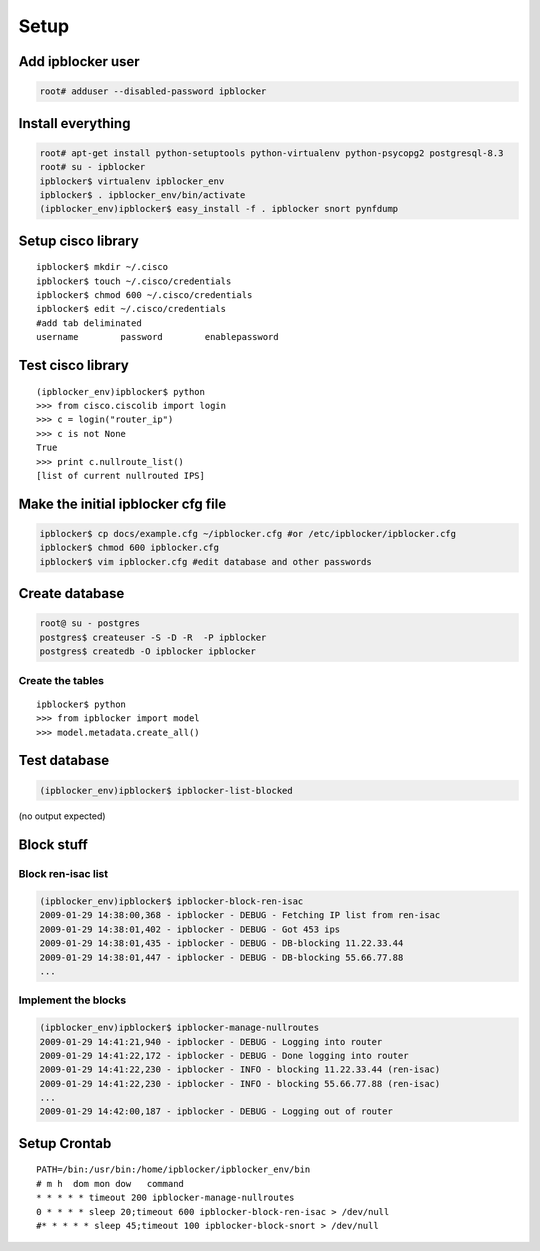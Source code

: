 =======
Setup
=======

Add ipblocker user
------------------
.. code-block:: bash

    root# adduser --disabled-password ipblocker

Install everything
------------------
.. code-block:: bash

    root# apt-get install python-setuptools python-virtualenv python-psycopg2 postgresql-8.3
    root# su - ipblocker
    ipblocker$ virtualenv ipblocker_env
    ipblocker$ . ipblocker_env/bin/activate
    (ipblocker_env)ipblocker$ easy_install -f . ipblocker snort pynfdump


Setup cisco library
-------------------
::

    ipblocker$ mkdir ~/.cisco
    ipblocker$ touch ~/.cisco/credentials
    ipblocker$ chmod 600 ~/.cisco/credentials
    ipblocker$ edit ~/.cisco/credentials
    #add tab deliminated
    username        password        enablepassword

Test cisco library
------------------
::

    (ipblocker_env)ipblocker$ python
    >>> from cisco.ciscolib import login
    >>> c = login("router_ip")
    >>> c is not None
    True
    >>> print c.nullroute_list()
    [list of current nullrouted IPS]


Make the initial ipblocker cfg file
-----------------------------------
.. code-block:: bash

    ipblocker$ cp docs/example.cfg ~/ipblocker.cfg #or /etc/ipblocker/ipblocker.cfg
    ipblocker$ chmod 600 ipblocker.cfg
    ipblocker$ vim ipblocker.cfg #edit database and other passwords

Create database
---------------
.. code-block:: bash

    root@ su - postgres
    postgres$ createuser -S -D -R  -P ipblocker
    postgres$ createdb -O ipblocker ipblocker

Create the tables
~~~~~~~~~~~~~~~~~
::

    ipblocker$ python
    >>> from ipblocker import model
    >>> model.metadata.create_all()

Test database
-------------
.. code-block:: bash

    (ipblocker_env)ipblocker$ ipblocker-list-blocked

(no output expected)

Block stuff
-----------

Block ren-isac list
~~~~~~~~~~~~~~~~~~~
.. code-block:: bash

    (ipblocker_env)ipblocker$ ipblocker-block-ren-isac 
    2009-01-29 14:38:00,368 - ipblocker - DEBUG - Fetching IP list from ren-isac
    2009-01-29 14:38:01,402 - ipblocker - DEBUG - Got 453 ips
    2009-01-29 14:38:01,435 - ipblocker - DEBUG - DB-blocking 11.22.33.44
    2009-01-29 14:38:01,447 - ipblocker - DEBUG - DB-blocking 55.66.77.88
    ...

Implement the blocks
~~~~~~~~~~~~~~~~~~~~
.. code-block:: bash

    (ipblocker_env)ipblocker$ ipblocker-manage-nullroutes
    2009-01-29 14:41:21,940 - ipblocker - DEBUG - Logging into router
    2009-01-29 14:41:22,172 - ipblocker - DEBUG - Done logging into router
    2009-01-29 14:41:22,230 - ipblocker - INFO - blocking 11.22.33.44 (ren-isac)
    2009-01-29 14:41:22,230 - ipblocker - INFO - blocking 55.66.77.88 (ren-isac)
    ...
    2009-01-29 14:42:00,187 - ipblocker - DEBUG - Logging out of router



Setup Crontab
-------------
::

    PATH=/bin:/usr/bin:/home/ipblocker/ipblocker_env/bin
    # m h  dom mon dow   command
    * * * * * timeout 200 ipblocker-manage-nullroutes
    0 * * * * sleep 20;timeout 600 ipblocker-block-ren-isac > /dev/null
    #* * * * * sleep 45;timeout 100 ipblocker-block-snort > /dev/null

